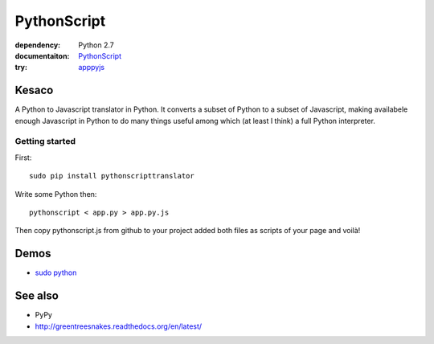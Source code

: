 PythonScript
############

:dependency: Python 2.7
:documentaiton: `PythonScript <https://pythonscript.readthedocs.org/en/latest/>`_
:try: `apppyjs <http://apppyjs.appspot.com/>`_

Kesaco
======

A Python to Javascript translator in Python. It converts a subset of Python to a subset of Javascript, making availabele enough Javascript in Python to do many things useful among which (at least I think) a full Python interpreter.

Getting started
---------------

First::

   sudo pip install pythonscripttranslator

Write some Python then::

   pythonscript < app.py > app.py.js

Then copy pythonscript.js from github to your project added both files as scripts of your page and voilà!

Demos
=====

- `sudo python <http://amirouche.github.io/sudo-python/>`_

See also
========

- PyPy
- http://greentreesnakes.readthedocs.org/en/latest/
